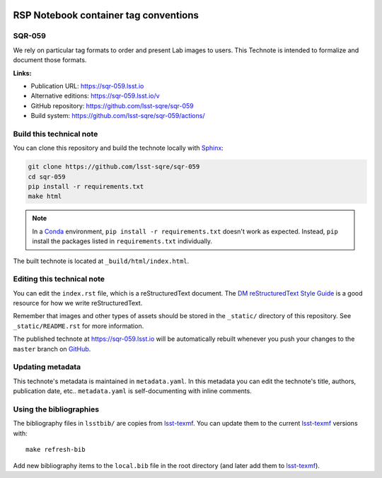 .. image:: https://img.shields.io/badge/sqr--059-lsst.io-brightgreen.svg
   :target: https://sqr-059.lsst.io
.. image:: https://github.com/lsst-sqre/sqr-059/workflows/CI/badge.svg
   :target: https://github.com/lsst-sqre/sqr-059/actions/
..
  Uncomment this section and modify the DOI strings to include a Zenodo DOI badge in the README
  .. image:: https://zenodo.org/badge/doi/10.5281/zenodo.#####.svg
     :target: http://dx.doi.org/10.5281/zenodo.#####

######################################
RSP Notebook container tag conventions
######################################

SQR-059
=======

We rely on particular tag formats to order and present Lab images to users.  This Technote is intended to formalize and document those formats.

**Links:**

- Publication URL: https://sqr-059.lsst.io
- Alternative editions: https://sqr-059.lsst.io/v
- GitHub repository: https://github.com/lsst-sqre/sqr-059
- Build system: https://github.com/lsst-sqre/sqr-059/actions/


Build this technical note
=========================

You can clone this repository and build the technote locally with `Sphinx`_:

.. code-block:: bash

   git clone https://github.com/lsst-sqre/sqr-059
   cd sqr-059
   pip install -r requirements.txt
   make html

.. note::

   In a Conda_ environment, ``pip install -r requirements.txt`` doesn't work as expected.
   Instead, ``pip`` install the packages listed in ``requirements.txt`` individually.

The built technote is located at ``_build/html/index.html``.

Editing this technical note
===========================

You can edit the ``index.rst`` file, which is a reStructuredText document.
The `DM reStructuredText Style Guide`_ is a good resource for how we write reStructuredText.

Remember that images and other types of assets should be stored in the ``_static/`` directory of this repository.
See ``_static/README.rst`` for more information.

The published technote at https://sqr-059.lsst.io will be automatically rebuilt whenever you push your changes to the ``master`` branch on `GitHub <https://github.com/lsst-sqre/sqr-059>`_.

Updating metadata
=================

This technote's metadata is maintained in ``metadata.yaml``.
In this metadata you can edit the technote's title, authors, publication date, etc..
``metadata.yaml`` is self-documenting with inline comments.

Using the bibliographies
========================

The bibliography files in ``lsstbib/`` are copies from `lsst-texmf`_.
You can update them to the current `lsst-texmf`_ versions with::

   make refresh-bib

Add new bibliography items to the ``local.bib`` file in the root directory (and later add them to `lsst-texmf`_).

.. _Sphinx: http://sphinx-doc.org
.. _DM reStructuredText Style Guide: https://developer.lsst.io/restructuredtext/style.html
.. _this repo: ./index.rst
.. _Conda: http://conda.pydata.org/docs/
.. _lsst-texmf: https://lsst-texmf.lsst.io
